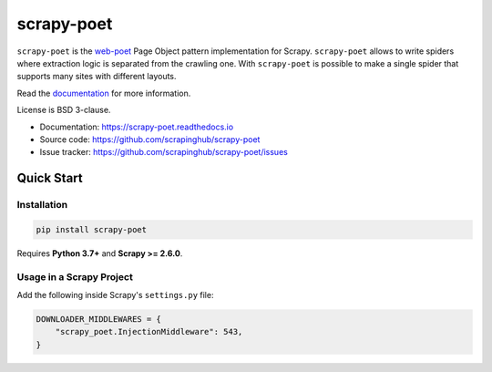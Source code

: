 ===========
scrapy-poet
===========

.. image:: https://img.shields.io/pypi/v/scrapy-poet.svg
   :target: https://pypi.python.org/pypi/scrapy-poet
   :alt: PyPI Version

.. image:: https://img.shields.io/pypi/pyversions/scrapy-poet.svg
   :target: https://pypi.python.org/pypi/scrapy-poet
   :alt: Supported Python Versions

.. image:: https://github.com/scrapinghub/scrapy-poet/workflows/tox/badge.svg
   :target: https://github.com/scrapinghub/scrapy-poet/actions
   :alt: Build Status

.. image:: https://codecov.io/github/scrapinghub/scrapy-poet/coverage.svg?branch=master
   :target: https://codecov.io/gh/scrapinghub/scrapy-poet
   :alt: Coverage report

.. image:: https://readthedocs.org/projects/scrapy-poet/badge/?version=stable
   :target: https://scrapy-poet.readthedocs.io/en/stable/?badge=stable
   :alt: Documentation Status

``scrapy-poet`` is the `web-poet`_ Page Object pattern implementation for Scrapy.
``scrapy-poet`` allows to write spiders where extraction logic is separated from the crawling one.
With ``scrapy-poet`` is possible to make a single spider that supports many sites with
different layouts.

Read the `documentation <https://scrapy-poet.readthedocs.io>`_  for more information.

License is BSD 3-clause.

* Documentation: https://scrapy-poet.readthedocs.io
* Source code: https://github.com/scrapinghub/scrapy-poet
* Issue tracker: https://github.com/scrapinghub/scrapy-poet/issues

.. _`web-poet`: https://github.com/scrapinghub/web-poet


Quick Start
***********

Installation
============

.. code-block::

    pip install scrapy-poet

Requires **Python 3.7+** and **Scrapy >= 2.6.0**.

Usage in a Scrapy Project
=========================

Add the following inside Scrapy's ``settings.py`` file:

.. code-block:: python

    DOWNLOADER_MIDDLEWARES = {
        "scrapy_poet.InjectionMiddleware": 543,
    }
